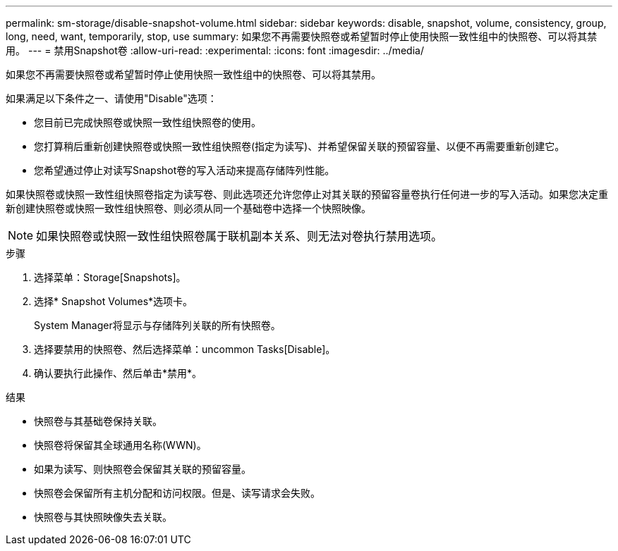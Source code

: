 ---
permalink: sm-storage/disable-snapshot-volume.html 
sidebar: sidebar 
keywords: disable, snapshot, volume, consistency, group, long, need, want, temporarily, stop, use 
summary: 如果您不再需要快照卷或希望暂时停止使用快照一致性组中的快照卷、可以将其禁用。 
---
= 禁用Snapshot卷
:allow-uri-read: 
:experimental: 
:icons: font
:imagesdir: ../media/


[role="lead"]
如果您不再需要快照卷或希望暂时停止使用快照一致性组中的快照卷、可以将其禁用。

如果满足以下条件之一、请使用"Disable"选项：

* 您目前已完成快照卷或快照一致性组快照卷的使用。
* 您打算稍后重新创建快照卷或快照一致性组快照卷(指定为读写)、并希望保留关联的预留容量、以便不再需要重新创建它。
* 您希望通过停止对读写Snapshot卷的写入活动来提高存储阵列性能。


如果快照卷或快照一致性组快照卷指定为读写卷、则此选项还允许您停止对其关联的预留容量卷执行任何进一步的写入活动。如果您决定重新创建快照卷或快照一致性组快照卷、则必须从同一个基础卷中选择一个快照映像。

[NOTE]
====
如果快照卷或快照一致性组快照卷属于联机副本关系、则无法对卷执行禁用选项。

====
.步骤
. 选择菜单：Storage[Snapshots]。
. 选择* Snapshot Volumes*选项卡。
+
System Manager将显示与存储阵列关联的所有快照卷。

. 选择要禁用的快照卷、然后选择菜单：uncommon Tasks[Disable]。
. 确认要执行此操作、然后单击*禁用*。


.结果
* 快照卷与其基础卷保持关联。
* 快照卷将保留其全球通用名称(WWN)。
* 如果为读写、则快照卷会保留其关联的预留容量。
* 快照卷会保留所有主机分配和访问权限。但是、读写请求会失败。
* 快照卷与其快照映像失去关联。

